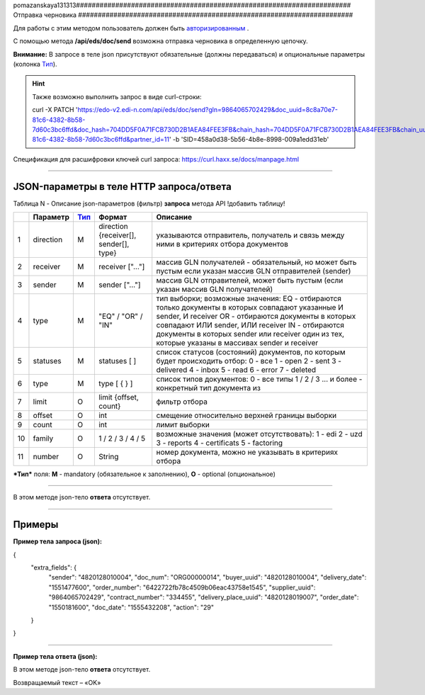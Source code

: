 pomazanskaya131313######################################################################
Отправка черновика
######################################################################

Для работы с этим методом пользователь должен быть `авторизированным <https://ссылка на авторизацию>`__ .

С помощью метода **/api/eds/doc/send** возможна отправка черновика в определенную цепочку.

+-------------------------------------------------------------+-------------------------------------------------------------------------------------------------------------------------------------+
|                      **Метод запроса**                      |                                                           **HTTP PATCH**                                                            |
+=============================================================+=====================================================================================================================================+
| **Content-Type**                                            | application/json (тело запроса/ответа в json формате в теле HTTP запроса                                                            |
+-------------------------------------------------------------+-------------------------------------------------------------------------------------------------------------------------------------+
| **URL запроса**                                             | https://edo-v2.edi-n.com//api/eds/doc/send                                                                                          |
+-------------------------------------------------------------+-------------------------------------------------------------------------------------------------------------------------------------+
| **Параметры, передаваемые в URL (вместе с адресом метода)** | В строке заголовка (Header) "Set-Cookie" обязательно передается **SID** - токен полученный при авторизации                          |
|                                                             |                                                                                                                                     |
|                                                             | **Обязательные url-параметры:**                                                                                                     |
|                                                             |                                                                                                                                     |
|                                                             | **gln** - строка(13); номер GLN организации, которая связана с авторизированным пользователем платформы EDIN 2.0 на уровне аккаунта |
|                                                             |                                                                                                                                     |
|                                                             | **doc_uuid** - строка; UUID документа                                                                                               |
|                                                             |                                                                                                                                     |
|                                                             | **doc_hash** - строка; хэш документа                                                                                                |
|                                                             |                                                                                                                                     |
|                                                             | **chain_hash** - строка; хэш цепочки                                                                                                |
|                                                             |                                                                                                                                     |
|                                                             | **chain_uuid** - строка; ID цепочки                                                                                                 |
|                                                             |                                                                                                                                     |
|                                                             | **partner_id** - число; ID ритейлера или 0 если не ритейлер                                                                         |                                                           |                                                                                                                                     |
+-------------------------------------------------------------+-------------------------------------------------------------------------------------------------------------------------------------+

**Внимание:** В запросе в теле json присутствуют обязательные (должны передаваться) и опциональные параметры (колонка Тип_).

.. hint:: Также возможно выполнить запрос в виде curl-строки:
          
          curl -X PATCH 'https://edo-v2.edi-n.com/api/eds/doc/send?gln=9864065702429&doc_uuid=8c8a70e7-81c6-4382-8b58-7d60c3bc6ffd&doc_hash=704DD5F0A71FCB730D2B1AEA84FEE3FB&chain_hash=704DD5F0A71FCB730D2B1AEA84FEE3FB&chain_uuid=8c8a70e7-81c6-4382-8b58-7d60c3bc6ffd&partner_id=11' -b 'SID=458a0d38-5b56-4b8e-8998-009a1edd31eb'

Спецификация для расшифровки ключей curl запроса: https://curl.haxx.se/docs/manpage.html

--------------

JSON-параметры в теле HTTP **запроса/ответа**
============================================================

Таблица N - Описание json-параметров (фильтр) **запроса** метода API
!добавить таблицу!

+-----+-----------------+------+----------------------------------------------+-------------------------------------------------------------------------------------------------------------------+
|     |    Параметр     | Тип_ |                    Формат                    |                                                     Описание                                                      |
+=====+=================+======+==============================================+===================================================================================================================+
| 1   | direction       | M    | direction {receiver[], sender[], type}       | указываются отправитель, получатель и связь между ними в критериях отбора документов                              |
+-----+-----------------+------+----------------------------------------------+-------------------------------------------------------------------------------------------------------------------+
| 2   | receiver        | M    | receiver ["..."]                             | массив GLN получателей - обязательный, но может быть пустым если указан массив GLN отправителей (sender)          |
+-----+-----------------+------+----------------------------------------------+-------------------------------------------------------------------------------------------------------------------+
| 3   | sender          | M    | sender ["..."]                               | массив GLN отправителей, может быть пустым (если указан массив GLN получателей)                                   |
+-----+-----------------+------+----------------------------------------------+-------------------------------------------------------------------------------------------------------------------+
| 4   | type            | M    | "EQ" / "OR" / "IN"                           | тип выборки; возможные значения:                                                                                  |
|     |                 |      |                                              | EQ - отбираются только документы в которых совпадают указанные И sender, И receiver                               |
|     |                 |      |                                              | OR - отбираются документы в которых совпадают ИЛИ sender, ИЛИ receiver                                            |
|     |                 |      |                                              | IN - отбираются документы в которых sender или receiver один из тех, которые указаны в массивах sender и receiver |
+-----+-----------------+------+----------------------------------------------+-------------------------------------------------------------------------------------------------------------------+
| 5   | statuses        | M    | statuses [ ]                                 | список статусов (состояний) документов, по которым будет происходить отбор:                                       |
|     |                 |      |                                              | 0 - все                                                                                                           |
|     |                 |      |                                              | 1 - open                                                                                                          |
|     |                 |      |                                              | 2 - sent                                                                                                          |
|     |                 |      |                                              | 3 - delivered                                                                                                     |
|     |                 |      |                                              | 4 - inbox                                                                                                         |
|     |                 |      |                                              | 5 - read                                                                                                          |
|     |                 |      |                                              | 6 - error                                                                                                         |
|     |                 |      |                                              | 7 - deleted                                                                                                       |
+-----+-----------------+------+----------------------------------------------+-------------------------------------------------------------------------------------------------------------------+
| 6   | type            | M    | type [ { } ]                                 | список типов документов:                                                                                          |
|     |                 |      |                                              | 0 - все типы                                                                                                      |
|     |                 |      |                                              | 1 / 2 / 3 ... и более - конкретный тип документа из                                                               |
+-----+-----------------+------+----------------------------------------------+-------------------------------------------------------------------------------------------------------------------+
| 7   | limit           | O    | limit {offset, count}                        | фильтр отбора                                                                                                     |
+-----+-----------------+------+----------------------------------------------+-------------------------------------------------------------------------------------------------------------------+
| 8   | offset          | O    | int                                          | смещение относительно верхней границы выборки                                                                     |
+-----+-----------------+------+----------------------------------------------+-------------------------------------------------------------------------------------------------------------------+
| 9   | count           | O    | int                                          | лимит выборки                                                                                                     |
+-----+-----------------+------+----------------------------------------------+-------------------------------------------------------------------------------------------------------------------+
| 10  | family          | O    | 1 / 2 / 3 / 4 / 5                            | возможные значения (может отсутствовать):                                                                         |
|     |                 |      |                                              | 1 - edi                                                                                                           |
|     |                 |      |                                              | 2 - uzd                                                                                                           |
|     |                 |      |                                              | 3 - reports                                                                                                       |
|     |                 |      |                                              | 4 - certificats                                                                                                   |
|     |                 |      |                                              | 5 - factoring                                                                                                     |
+-----+-----------------+------+----------------------------------------------+-------------------------------------------------------------------------------------------------------------------+
| 11  | number          | O    | String                                       | номер документа, можно не указывать в критериях отбора                                                            |
+-----+-----------------+------+----------------------------------------------+-------------------------------------------------------------------------------------------------------------------+

.. _Тип:

***Тип*** поля: **M** - mandatory (обязательное к заполнению), **O** - optional (опциональное)

--------------

В этом методе json-тело **ответа** отсутствует.

--------------

Примеры
===============

**Пример тела запроса (json):**

.. code:: ruby

{
  "extra_fields": {
    "sender": "4820128010004",
    "doc_num": "ORG00000014",
    "buyer_uuid": "4820128010004",
    "delivery_date": "1551477600",
    "order_number": "6422722fb78c4509b06eac43758e1545",
    "supplier_uuid": "9864065702429",
    "contract_number": "334455",
    "delivery_place_uuid": "4820128019007",
    "order_date": "1550181600",
    "doc_date": "1555432208",
    "action": "29"
  }
}

--------------

**Пример тела ответа (json):**

В этом методе json-тело **ответа** отсутствует.

Возвращаемый текст – «OK»






